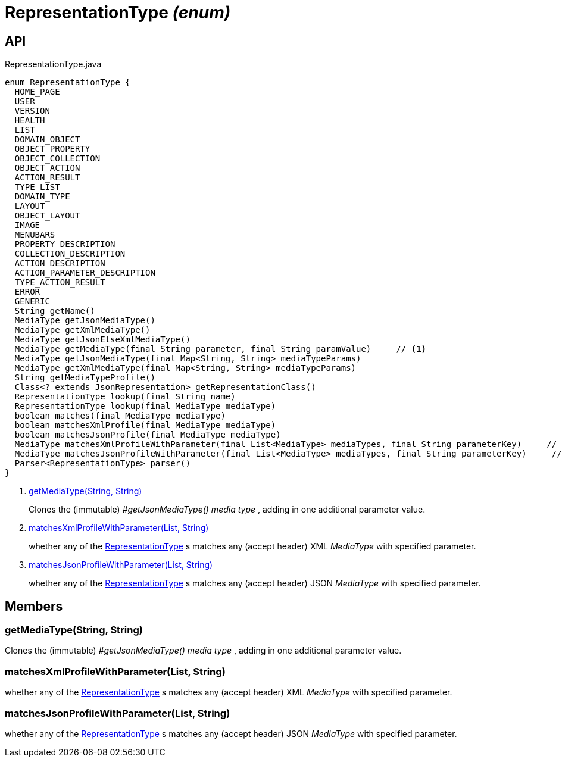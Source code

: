 = RepresentationType _(enum)_
:Notice: Licensed to the Apache Software Foundation (ASF) under one or more contributor license agreements. See the NOTICE file distributed with this work for additional information regarding copyright ownership. The ASF licenses this file to you under the Apache License, Version 2.0 (the "License"); you may not use this file except in compliance with the License. You may obtain a copy of the License at. http://www.apache.org/licenses/LICENSE-2.0 . Unless required by applicable law or agreed to in writing, software distributed under the License is distributed on an "AS IS" BASIS, WITHOUT WARRANTIES OR  CONDITIONS OF ANY KIND, either express or implied. See the License for the specific language governing permissions and limitations under the License.

== API

[source,java]
.RepresentationType.java
----
enum RepresentationType {
  HOME_PAGE
  USER
  VERSION
  HEALTH
  LIST
  DOMAIN_OBJECT
  OBJECT_PROPERTY
  OBJECT_COLLECTION
  OBJECT_ACTION
  ACTION_RESULT
  TYPE_LIST
  DOMAIN_TYPE
  LAYOUT
  OBJECT_LAYOUT
  IMAGE
  MENUBARS
  PROPERTY_DESCRIPTION
  COLLECTION_DESCRIPTION
  ACTION_DESCRIPTION
  ACTION_PARAMETER_DESCRIPTION
  TYPE_ACTION_RESULT
  ERROR
  GENERIC
  String getName()
  MediaType getJsonMediaType()
  MediaType getXmlMediaType()
  MediaType getJsonElseXmlMediaType()
  MediaType getMediaType(final String parameter, final String paramValue)     // <.>
  MediaType getJsonMediaType(final Map<String, String> mediaTypeParams)
  MediaType getXmlMediaType(final Map<String, String> mediaTypeParams)
  String getMediaTypeProfile()
  Class<? extends JsonRepresentation> getRepresentationClass()
  RepresentationType lookup(final String name)
  RepresentationType lookup(final MediaType mediaType)
  boolean matches(final MediaType mediaType)
  boolean matchesXmlProfile(final MediaType mediaType)
  boolean matchesJsonProfile(final MediaType mediaType)
  MediaType matchesXmlProfileWithParameter(final List<MediaType> mediaTypes, final String parameterKey)     // <.>
  MediaType matchesJsonProfileWithParameter(final List<MediaType> mediaTypes, final String parameterKey)     // <.>
  Parser<RepresentationType> parser()
}
----

<.> xref:#getMediaType__String_String[getMediaType(String, String)]
+
--
Clones the (immutable) _#getJsonMediaType() media type_ , adding in one additional parameter value.
--
<.> xref:#matchesXmlProfileWithParameter__List_String[matchesXmlProfileWithParameter(List, String)]
+
--
whether any of the xref:refguide:viewer:index/restfulobjects/applib/RepresentationType.adoc[RepresentationType] s matches any (accept header) XML _MediaType_ with specified parameter.
--
<.> xref:#matchesJsonProfileWithParameter__List_String[matchesJsonProfileWithParameter(List, String)]
+
--
whether any of the xref:refguide:viewer:index/restfulobjects/applib/RepresentationType.adoc[RepresentationType] s matches any (accept header) JSON _MediaType_ with specified parameter.
--

== Members

[#getMediaType__String_String]
=== getMediaType(String, String)

Clones the (immutable) _#getJsonMediaType() media type_ , adding in one additional parameter value.

[#matchesXmlProfileWithParameter__List_String]
=== matchesXmlProfileWithParameter(List, String)

whether any of the xref:refguide:viewer:index/restfulobjects/applib/RepresentationType.adoc[RepresentationType] s matches any (accept header) XML _MediaType_ with specified parameter.

[#matchesJsonProfileWithParameter__List_String]
=== matchesJsonProfileWithParameter(List, String)

whether any of the xref:refguide:viewer:index/restfulobjects/applib/RepresentationType.adoc[RepresentationType] s matches any (accept header) JSON _MediaType_ with specified parameter.
